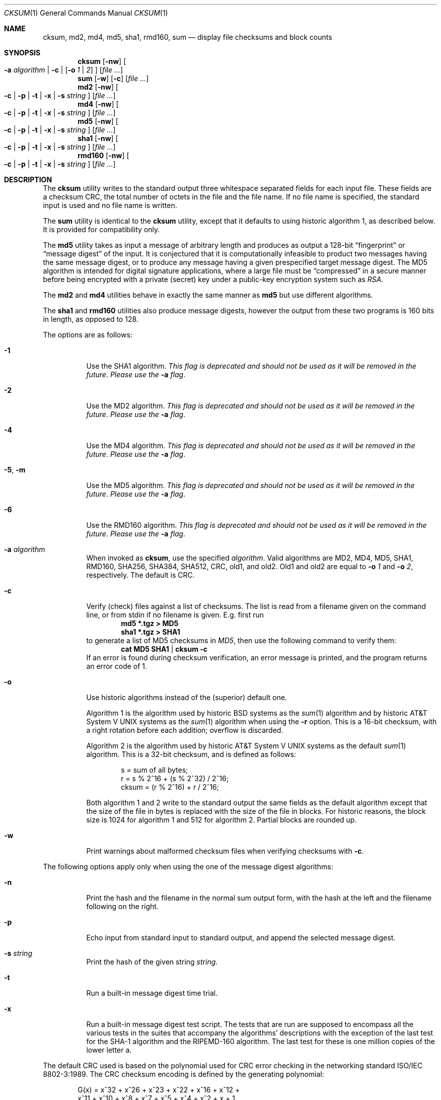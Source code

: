 .\"	$NetBSD: cksum.1,v 1.36 2006/04/24 21:07:43 hubertf Exp $
.\"
.\" Copyright (c) 1991, 1993
.\"	The Regents of the University of California.  All rights reserved.
.\"
.\" This code is derived from software contributed to Berkeley by
.\" the Institute of Electrical and Electronics Engineers, Inc.
.\"
.\" Redistribution and use in source and binary forms, with or without
.\" modification, are permitted provided that the following conditions
.\" are met:
.\" 1. Redistributions of source code must retain the above copyright
.\"    notice, this list of conditions and the following disclaimer.
.\" 2. Redistributions in binary form must reproduce the above copyright
.\"    notice, this list of conditions and the following disclaimer in the
.\"    documentation and/or other materials provided with the distribution.
.\" 3. Neither the name of the University nor the names of its contributors
.\"    may be used to endorse or promote products derived from this software
.\"    without specific prior written permission.
.\"
.\" THIS SOFTWARE IS PROVIDED BY THE REGENTS AND CONTRIBUTORS ``AS IS'' AND
.\" ANY EXPRESS OR IMPLIED WARRANTIES, INCLUDING, BUT NOT LIMITED TO, THE
.\" IMPLIED WARRANTIES OF MERCHANTABILITY AND FITNESS FOR A PARTICULAR PURPOSE
.\" ARE DISCLAIMED.  IN NO EVENT SHALL THE REGENTS OR CONTRIBUTORS BE LIABLE
.\" FOR ANY DIRECT, INDIRECT, INCIDENTAL, SPECIAL, EXEMPLARY, OR CONSEQUENTIAL
.\" DAMAGES (INCLUDING, BUT NOT LIMITED TO, PROCUREMENT OF SUBSTITUTE GOODS
.\" OR SERVICES; LOSS OF USE, DATA, OR PROFITS; OR BUSINESS INTERRUPTION)
.\" HOWEVER CAUSED AND ON ANY THEORY OF LIABILITY, WHETHER IN CONTRACT, STRICT
.\" LIABILITY, OR TORT (INCLUDING NEGLIGENCE OR OTHERWISE) ARISING IN ANY WAY
.\" OUT OF THE USE OF THIS SOFTWARE, EVEN IF ADVISED OF THE POSSIBILITY OF
.\" SUCH DAMAGE.
.\"
.\"	@(#)cksum.1	8.2 (Berkeley) 4/28/95
.\"
.Dd April 24, 2006
.Dt CKSUM 1
.Os
.Sh NAME
.Nm cksum ,
.Nm md2 ,
.Nm md4 ,
.Nm md5 ,
.Nm sha1 ,
.Nm rmd160 ,
.Nm sum
.Nd display file checksums and block counts
.Sh SYNOPSIS
.Nm
.Op Fl nw
.Oo
.Fl a Ar algorithm |
.Fl c |
.Op Fl o Ar 1 | Ar 2
.Oc
.Op Ar
.Nm sum
.Op Fl w
.Op Fl c
.Op Ar
.Nm md2
.Op Fl nw
.Oo
.Fl c |
.Fl p |
.Fl t |
.Fl x |
.Fl s Ar string
.Oc
.Op Ar
.Nm md4
.Op Fl nw
.Oo
.Fl c |
.Fl p |
.Fl t |
.Fl x |
.Fl s Ar string
.Oc
.Op Ar
.Nm md5
.Op Fl nw
.Oo
.Fl c |
.Fl p |
.Fl t |
.Fl x |
.Fl s Ar string
.Oc
.Op Ar
.Nm sha1
.Op Fl nw
.Oo
.Fl c |
.Fl p |
.Fl t |
.Fl x |
.Fl s Ar string
.Oc
.Op Ar
.Nm rmd160
.Op Fl nw
.Oo
.Fl c |
.Fl p |
.Fl t |
.Fl x |
.Fl s Ar string
.Oc
.Op Ar
.Sh DESCRIPTION
The
.Nm
utility writes to the standard output three whitespace separated
fields for each input file.
These fields are a checksum
.Tn CRC ,
the total number of octets in the file and the file name.
If no file name is specified, the standard input is used and no file name
is written.
.Pp
The
.Nm sum
utility is identical to the
.Nm
utility, except that it defaults to using historic algorithm 1, as
described below.
It is provided for compatibility only.
.Pp
The
.Nm md5
utility takes as input a message of arbitrary length and produces
as output a 128-bit
.Dq fingerprint
or
.Dq message digest
of the input.
It is conjectured that it is computationally infeasible
to product two messages having the same message digest, or to produce
any message having a given prespecified target message digest.
The
MD5 algorithm is intended for digital signature applications, where
a large file must be
.Dq compressed
in a secure manner before being encrypted with a private (secret)
key under a public-key encryption system such as
.Pa RSA .
.Pp
The
.Nm md2
and
.Nm md4
utilities behave in exactly the same manner as
.Nm md5
but use different algorithms.
.Pp
The
.Nm sha1
and
.Nm rmd160
utilities also produce message digests, however the output from these
two programs is 160 bits in length, as opposed to 128.
.Pp
The options are as follows:
.Bl -tag -width indent
.It Fl 1
Use the SHA1 algorithm.
.Em This flag is deprecated and should not be used as it will be removed
.Em in the future .
.Em Please use the
.Fl a
.Em flag .
.It Fl 2
Use the MD2 algorithm.
.Em This flag is deprecated and should not be used as it will be removed
.Em in the future .
.Em Please use the
.Fl a
.Em flag .
.It Fl 4
Use the MD4 algorithm.
.Em This flag is deprecated and should not be used as it will be removed
.Em in the future .
.Em Please use the
.Fl a
.Em flag .
.It Fl 5 , Fl m
Use the MD5 algorithm.
.Em This flag is deprecated and should not be used as it will be removed
.Em in the future .
.Em Please use the
.Fl a
.Em flag .
.It Fl 6
Use the RMD160 algorithm.
.Em This flag is deprecated and should not be used as it will be removed
.Em in the future .
.Em Please use the
.Fl a
.Em flag .
.It Fl a Ar algorithm
When invoked as
.Nm cksum ,
use the specified
.Ar algorithm .
Valid algorithms are MD2, MD4, MD5, SHA1, RMD160, SHA256, SHA384, SHA512,
CRC, old1, and old2.
Old1 and old2 are equal to
.Fl o Ar 1
and
.Fl o Ar 2 ,
respectively.
The default is CRC.
.It Fl c
Verify (check) files against a list of checksums.
The list is read from a filename given on the command line, or from
stdin if no filename is given.
E.g. first run
.Dl Ic md5 *.tgz \*[Gt] MD5
.Dl Ic sha1 *.tgz \*[Gt] SHA1
to generate a list of MD5 checksums in
.Pa MD5 ,
then use the following command to verify them:
.Dl Ic cat MD5 SHA1 | cksum -c
If an error is found during checksum verification, an error
message is printed, and the program returns an error code of 1.
.It Fl o
Use historic algorithms instead of the (superior) default one.
.Pp
Algorithm 1 is the algorithm used by historic
.Bx
systems as the
.Xr sum 1
algorithm and by historic
.At V
systems as the
.Xr sum 1
algorithm when using the
.Fl r
option.
This is a 16-bit checksum, with a right rotation before each addition;
overflow is discarded.
.Pp
Algorithm 2 is the algorithm used by historic
.At V
systems as the
default
.Xr sum 1
algorithm.
This is a 32-bit checksum, and is defined as follows:
.Bd -unfilled -offset indent
s = sum of all bytes;
r = s % 2^16 + (s % 2^32) / 2^16;
cksum = (r % 2^16) + r / 2^16;
.Ed
.Pp
Both algorithm 1 and 2 write to the standard output the same fields as
the default algorithm except that the size of the file in bytes is
replaced with the size of the file in blocks.
For historic reasons, the block size is 1024 for algorithm 1 and 512
for algorithm 2.
Partial blocks are rounded up.
.It Fl w
Print warnings about malformed checksum files when verifying
checksums with
.Fl c .
.El
.Pp
The following options apply only when using the one of the message
digest algorithms:
.Bl -tag -width indent
.It Fl n
Print the hash and the filename in the normal sum output form, with
the hash at the left and the filename following on the right.
.It Fl p
Echo input from standard input to standard output, and append the
selected message digest.
.It Fl s Ar string
Print the hash of the given string
.Ar string .
.It Fl t
Run a built-in message digest time trial.
.It Fl x
Run a built-in message digest test script.
The tests that are run
are supposed to encompass all the various tests in the suites that
accompany the algorithms' descriptions with the exception of the
last test for the SHA-1 algorithm and the RIPEMD-160 algorithm.
The
last test for these is one million copies of the lower letter a.
.El
.Pp
The default
.Tn CRC
used is based on the polynomial used for
.Tn CRC
error checking
in the networking standard
.St -iso8802-3 .
The
.Tn CRC
checksum encoding is defined by the generating polynomial:
.Pp
.Bd -unfilled -offset indent
G(x) = x^32 + x^26 + x^23 + x^22 + x^16 + x^12 +
     x^11 + x^10 + x^8 + x^7 + x^5 + x^4 + x^2 + x + 1
.Ed
.Pp
Mathematically, the
.Tn CRC
value corresponding to a given file is defined by
the following procedure:
.Bd -filled -offset indent
The
.Ar n
bits to be evaluated are considered to be the coefficients of a mod 2
polynomial M(x) of degree
.Ar n Ns \-1 .
These
.Ar n
bits are the bits from the file, with the most significant bit being the most
significant bit of the first octet of the file and the last bit being the least
significant bit of the last octet, padded with zero bits (if necessary) to
achieve an integral number of octets, followed by one or more octets
representing the length of the file as a binary value, least significant octet
first.
The smallest number of octets capable of representing this integer are used.
.Pp
M(x) is multiplied by x^32 (i.e., shifted left 32 bits) and divided by
G(x) using mod 2 division, producing a remainder R(x) of degree \*[Le] 31.
.Pp
The coefficients of R(x) are considered to be a 32-bit sequence.
.Pp
The bit sequence is complemented and the result is the CRC.
.Ed
.Pp
The
.Nm
and
.Nm sum
utilities exit 0 on success, and \*[Gt]0 if an error occurs.
.Sh SEE ALSO
.Xr openssl 1 ,
.Xr mtree 8
.Pp
The default calculation is identical to that given in pseudo-code
in the following
.Tn ACM
article.
.Rs
.%T "Computation of Cyclic Redundancy Checks Via Table Lookup"
.%A Dilip V. Sarwate
.%J "Communications of the \\*(tNACM\\*(sP"
.%D "August 1988"
.Re
.Rs
.%A R. Rivest
.%T The MD2 Message-Digest Algorithm
.%O RFC 1319
.Re
.Rs
.%A R. Rivest
.%T The MD4 Message-Digest Algorithm
.%O RFC 1186 and RFC 1320
.Re
.Rs
.%A R. Rivest
.%T The MD5 Message-Digest Algorithm
.%O RFC 1321
.Re
.Rs
.%A U.S. DOC/NIST
.%T Secure Hash Standard
.%O FIPS PUB 180-1
.Re
.Sh STANDARDS
The
.Nm
utility is expected to conform to
.St -p1003.2-92 .
.Sh HISTORY
The
.Nm
utility appeared in
.Bx 4.4 .
The functionality for
.Nm md2 ,
.Nm md4 ,
.Nm sha1 ,
and
.Nm rmd160
was added in
.Nx 1.6 .
The functionality to verify checksum stored in a file
.Pq Fl c
first appeared in
.Nx 4.0 .
.\" .Pp
.\" The
.\" .Nm sum
.\" utility appeared in
.\" .Bx ?.?
.\" and
.\" .At V .
